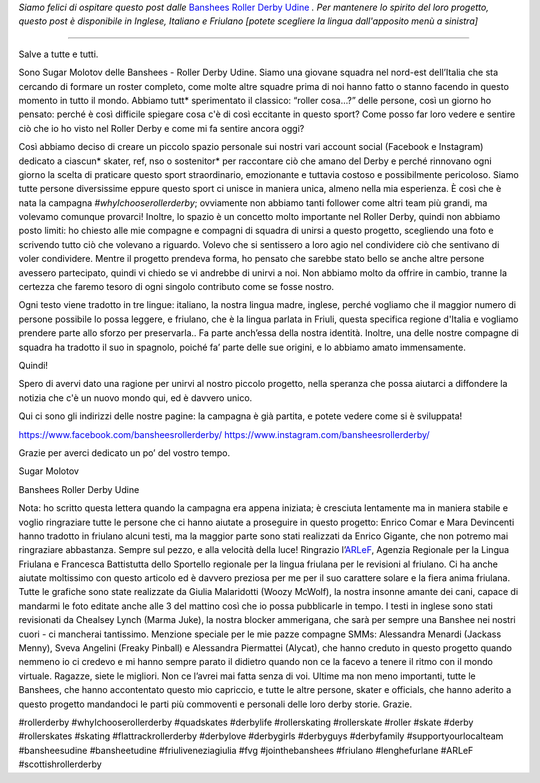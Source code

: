 .. title: Banshees d'Udine dimostrano le loro amore per Roller Derby, con tre lingue!
.. slug: Banshees-multilingual
.. date: 2019-09-21 10:00:00 UTC+01:00
.. tags: italian roller derby, campaign, roller derby udine, italian, friulano, multilingual, furlan, italiano
.. category:
.. link:
.. description:
.. type: text
.. author: SRD

*Siamo felici di ospitare questo post dalle* `Banshees Roller Derby Udine`__ *. Per mantenere lo spirito del loro progetto, questo post è disponibile in Inglese, Italiano e Friulano [potete scegliere la lingua dall'apposito menù a sinistra]*

.. __: https://www.instagram.com/bansheesrollerderby/

----

.. image:: /images/2019/09/Banshees-Copertina.jpg
  :alt: Flyer for #whyIchooserollerderby project, image of Banshees on track, overlaid with hashtag and instagram icons.

Salve a tutte e tutti.

Sono Sugar Molotov delle Banshees - Roller Derby Udine. Siamo una giovane squadra nel nord-est dell’Italia che sta cercando di formare un roster completo, come molte altre squadre prima di noi hanno fatto o stanno facendo in questo momento in tutto il mondo. Abbiamo tutt* sperimentato il classico: “roller cosa…?” delle persone, così un giorno ho pensato: perché è così difficile spiegare cosa c'è di così eccitante in questo sport? Come posso far loro vedere e sentire ciò che io ho visto nel Roller Derby e come mi fa sentire ancora oggi?

Così abbiamo deciso di creare un piccolo spazio personale sui nostri vari account social (Facebook e Instagram) dedicato a ciascun* skater, ref, nso o sostenitor* per raccontare ciò che amano del Derby e perché rinnovano ogni giorno la scelta di praticare questo sport straordinario, emozionante e tuttavia costoso e possibilmente pericoloso. Siamo tutte persone diversissime eppure questo sport ci unisce in maniera unica, almeno nella mia esperienza. È così che è nata la campagna *#whyIchooserollerderby*; ovviamente non abbiamo tanti follower come altri team più grandi, ma volevamo comunque provarci! Inoltre, lo spazio è un concetto molto importante nel Roller Derby, quindi non abbiamo posto limiti: ho chiesto alle mie compagne e compagni di squadra di unirsi a questo progetto, scegliendo una foto e scrivendo tutto ciò che volevano a riguardo. Volevo che si sentissero a loro agio nel condividere ciò che sentivano di voler condividere. Mentre il progetto prendeva forma, ho pensato che sarebbe stato bello se anche altre persone avessero partecipato, quindi vi chiedo se vi andrebbe di unirvi a noi. Non abbiamo molto da offrire in cambio, tranne la certezza che faremo tesoro di ogni singolo contributo come se fosse nostro. 

Ogni testo viene tradotto in tre lingue: italiano, la nostra lingua madre, inglese, perché vogliamo che il maggior numero di persone possibile lo possa leggere, e friulano, che è la lingua parlata in Friuli, questa specifica regione d'Italia e vogliamo prendere parte allo sforzo per preservarla.. Fa parte anch’essa della nostra identità. Inoltre, una delle nostre compagne di squadra ha tradotto il suo in spagnolo, poiché fa’ parte delle sue origini, e lo abbiamo amato immensamente.

Quindi!

Spero di avervi dato una ragione per unirvi al nostro piccolo progetto, nella speranza che possa aiutarci a diffondere la notizia che c'è un nuovo mondo qui, ed è davvero unico.

Qui ci sono gli indirizzi delle nostre pagine: la campagna è già partita, e potete vedere come si è sviluppata!

https://www.facebook.com/bansheesrollerderby/
https://www.instagram.com/bansheesrollerderby/

Grazie per averci dedicato un po’ del vostro tempo.

Sugar Molotov

Banshees Roller Derby Udine

.. image:: /images/2019/09/Banshees-mosaic.jpg
  :alt: Mosaic image showing all of the profile pictures of contributors to the project, in grayscale, with central hue-based tone mapping from the Banshees logo.

Nota: ho scritto questa lettera quando la campagna era appena iniziata; è cresciuta lentamente ma in maniera stabile e voglio ringraziare tutte le persone che ci hanno aiutate a proseguire in questo progetto: Enrico Comar e Mara Devincenti hanno tradotto in friulano alcuni testi, ma la maggior parte sono stati realizzati da Enrico Gigante, che non potremo mai ringraziare abbastanza. Sempre sul pezzo, e alla velocità della luce! Ringrazio l’`ARLeF`_, Agenzia Regionale per la Lingua Friulana e Francesca Battistutta dello Sportello regionale per la lingua friulana per le revisioni al friulano. Ci ha anche aiutate moltissimo con questo articolo ed è davvero preziosa per me per il suo carattere solare e la fiera anima friulana. Tutte le grafiche sono state realizzate da Giulia Malaridotti (Woozy McWolf), la nostra insonne amante dei cani, capace di mandarmi le foto editate anche alle 3 del mattino così che io possa pubblicarle in tempo. I testi in inglese sono stati revisionati da Chealsey Lynch (Marma Juke), la nostra blocker ammerigana, che sarà per sempre una Banshee nei nostri cuori - ci mancherai tantissimo. Menzione speciale per le mie pazze compagne SMMs: Alessandra Menardi (Jackass Menny), Sveva Angelini (Freaky Pinball) e Alessandra Piermattei (Alycat), che hanno creduto in questo progetto quando nemmeno io ci credevo e mi hanno sempre parato il didietro quando non ce la facevo a tenere il ritmo con il mondo virtuale. Ragazze, siete le migliori. Non ce l’avrei mai fatta senza di voi. Ultime ma non meno importanti, tutte le Banshees, che hanno accontentato questo mio capriccio, e tutte le altre persone, skater e officials, che hanno aderito a questo progetto mandandoci le parti più commoventi e personali delle loro derby storie. Grazie.


#rollerderby #whyIchooserollerderby #quadskates #derbylife #rollerskating #rollerskate #roller #skate #derby #rollerskates #skating #flattrackrollerderby #derbylove #derbygirls #derbyguys #derbyfamily #supportyourlocalteam #bansheesudine #bansheetudine #friuliveneziagiulia #fvg #jointhebanshees #friulano #lenghefurlane #ARLeF #scottishrollerderby

.. _ARLeF: https://arlef.it
